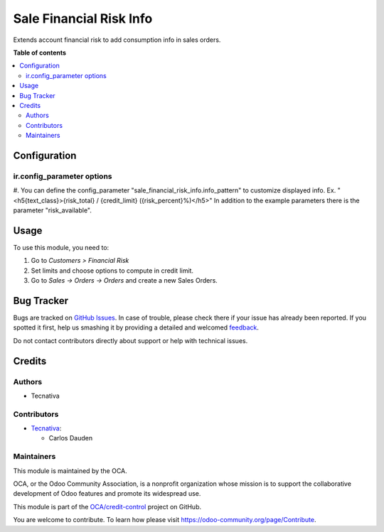 ========================
Sale Financial Risk Info
========================

.. !!!!!!!!!!!!!!!!!!!!!!!!!!!!!!!!!!!!!!!!!!!!!!!!!!!!
   !! This file is generated by oca-gen-addon-readme !!
   !! changes will be overwritten.                   !!
   !!!!!!!!!!!!!!!!!!!!!!!!!!!!!!!!!!!!!!!!!!!!!!!!!!!!

.. |badge1| image:: https://img.shields.io/badge/maturity-Beta-yellow.png
    :target: https://odoo-community.org/page/development-status
    :alt: Beta
.. |badge2| image:: https://img.shields.io/badge/licence-AGPL--3-blue.png
    :target: http://www.gnu.org/licenses/agpl-3.0-standalone.html
    :alt: License: AGPL-3
.. |badge3| image:: https://img.shields.io/badge/github-OCA%2Fcredit--control-lightgray.png?logo=github
    :target: https://github.com/OCA/credit-control/tree/14.0/sale_financial_risk_info
    :alt: OCA/credit-control
.. |badge4| image:: https://img.shields.io/badge/weblate-Translate%20me-F47D42.png
    :target: https://translation.odoo-community.org/projects/credit-control-14-0/credit-control-14-0-sale_financial_risk_info
    :alt: Translate me on Weblate
.. |badge5| image:: https://img.shields.io/badge/runbot-Try%20me-875A7B.png
    :target: https://runbot.odoo-community.org/runbot/262/14.0
    :alt: Try me on Runbot

|badge1| |badge2| |badge3| |badge4| |badge5| 

Extends account financial risk to add consumption info in sales orders.

**Table of contents**

.. contents::
   :local:

Configuration
=============

ir.config_parameter options
~~~~~~~~~~~~~~~~~~~~~~~~~~~

#. You can define the config_parameter "sale_financial_risk_info.info_pattern" to customize
displayed info. Ex. "<h5{text_class}>{risk_total} / {credit_limit} ({risk_percent}%)</h5>"
In addition to the example parameters there is the parameter "risk_available".

Usage
=====

To use this module, you need to:

#. Go to *Customers > Financial Risk*
#. Set limits and choose options to compute in credit limit.
#. Go to *Sales -> Orders -> Orders* and create a new Sales Orders.

Bug Tracker
===========

Bugs are tracked on `GitHub Issues <https://github.com/OCA/credit-control/issues>`_.
In case of trouble, please check there if your issue has already been reported.
If you spotted it first, help us smashing it by providing a detailed and welcomed
`feedback <https://github.com/OCA/credit-control/issues/new?body=module:%20sale_financial_risk_info%0Aversion:%2014.0%0A%0A**Steps%20to%20reproduce**%0A-%20...%0A%0A**Current%20behavior**%0A%0A**Expected%20behavior**>`_.

Do not contact contributors directly about support or help with technical issues.

Credits
=======

Authors
~~~~~~~

* Tecnativa

Contributors
~~~~~~~~~~~~

* `Tecnativa <https://www.tecnativa.com>`_:

  * Carlos Dauden

Maintainers
~~~~~~~~~~~

This module is maintained by the OCA.

.. image:: https://odoo-community.org/logo.png
   :alt: Odoo Community Association
   :target: https://odoo-community.org

OCA, or the Odoo Community Association, is a nonprofit organization whose
mission is to support the collaborative development of Odoo features and
promote its widespread use.

This module is part of the `OCA/credit-control <https://github.com/OCA/credit-control/tree/14.0/sale_financial_risk_info>`_ project on GitHub.

You are welcome to contribute. To learn how please visit https://odoo-community.org/page/Contribute.
